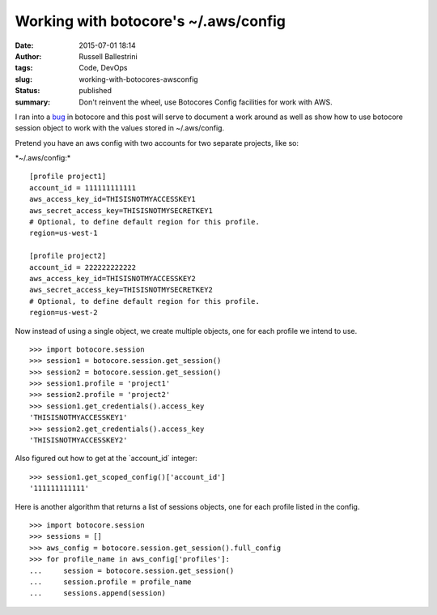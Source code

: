 Working with botocore's ~/.aws/config
#####################################
:date: 2015-07-01 18:14
:author: Russell Ballestrini
:tags: Code, DevOps
:slug: working-with-botocores-awsconfig
:status: published
:summary:
  Don't reinvent the wheel, use Botocores Config facilities for work with AWS.

I ran into a `bug <https://github.com/boto/botocore/issues/435>`__ in
botocore and this post will serve to document a work around as well as
show how to use botocore session object to work with the values stored
in ~/.aws/config.

Pretend you have an aws config with two accounts for two separate
projects, like so:

\*~/.aws/config:\*

::

    [profile project1]
    account_id = 111111111111
    aws_access_key_id=THISISNOTMYACCESSKEY1
    aws_secret_access_key=THISISNOTMYSECRETKEY1
    # Optional, to define default region for this profile.
    region=us-west-1

    [profile project2]
    account_id = 222222222222
    aws_access_key_id=THISISNOTMYACCESSKEY2
    aws_secret_access_key=THISISNOTMYSECRETKEY2
    # Optional, to define default region for this profile.
    region=us-west-2

.. raw:: html

   </p>

Now instead of using a single object, we create multiple objects, one
for each profile we intend to use.

::

    >>> import botocore.session
    >>> session1 = botocore.session.get_session()
    >>> session2 = botocore.session.get_session()
    >>> session1.profile = 'project1'
    >>> session2.profile = 'project2'
    >>> session1.get_credentials().access_key
    'THISISNOTMYACCESSKEY1'
    >>> session2.get_credentials().access_key
    'THISISNOTMYACCESSKEY2'

.. raw:: html

   </p>

Also figured out how to get at the \`account\_id\` integer:

::

    >>> session1.get_scoped_config()['account_id']
    '111111111111'

.. raw:: html

   </p>

Here is another algorithm that returns a list of sessions objects, one
for each profile listed in the config.

::

    >>> import botocore.session
    >>> sessions = []
    >>> aws_config = botocore.session.get_session().full_config
    >>> for profile_name in aws_config['profiles']:
    ...     session = botocore.session.get_session()
    ...     session.profile = profile_name
    ...     sessions.append(session)

.. raw:: html

   </p>
